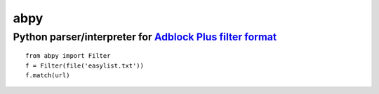 ====
abpy
====
-----------------------------------------------------------
Python parser/interpreter for `Adblock Plus filter format`_
-----------------------------------------------------------
.. _Adblock Plus filter format: http://adblockplus.org/en/filters

::

   from abpy import Filter
   f = Filter(file('easylist.txt'))
   f.match(url)


